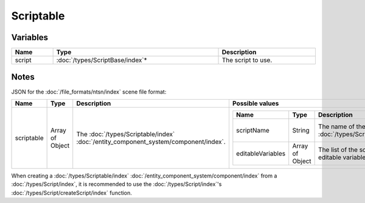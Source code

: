 Scriptable
==========

Variables
---------

.. list-table::
	:width: 100%
	:header-rows: 1
	:class: code-table

	* - Name
	  - Type
	  - Description
	* - script
	  - :doc:`/types/ScriptBase/index`\*
	  - The script to use.

Notes
-----

JSON for the :doc:`/file_formats/ntsn/index` scene file format:

.. list-table::
	:width: 100%
	:header-rows: 1
	:class: code-table

	* - Name
	  - Type
	  - Description
	  - Possible values
	* - scriptable
	  - Array of Object
	  - The :doc:`/types/Scriptable/index` :doc:`/entity_component_system/component/index`.
	  - .. list-table::
			:width: 100%
			:header-rows: 1
			:class: code-table

			* - Name
			  - Type
			  - Description
			  - Possible values
			* - scriptName
			  - String
			  - The name of the :doc:`/types/Script/index`.
			  - Any existing :doc:`/types/Script/index`'s name.
			* - editableVariables
			  - Array of Object
			  - The list of the script's editable variables.
			  - Any editable variables in the script.

When creating a :doc:`/types/Scriptable/index` :doc:`/entity_component_system/component/index` from a :doc:`/types/Script/index`, it is recommended to use the :doc:`/types/Script/index`'s :doc:`/types/Script/createScript/index` function.